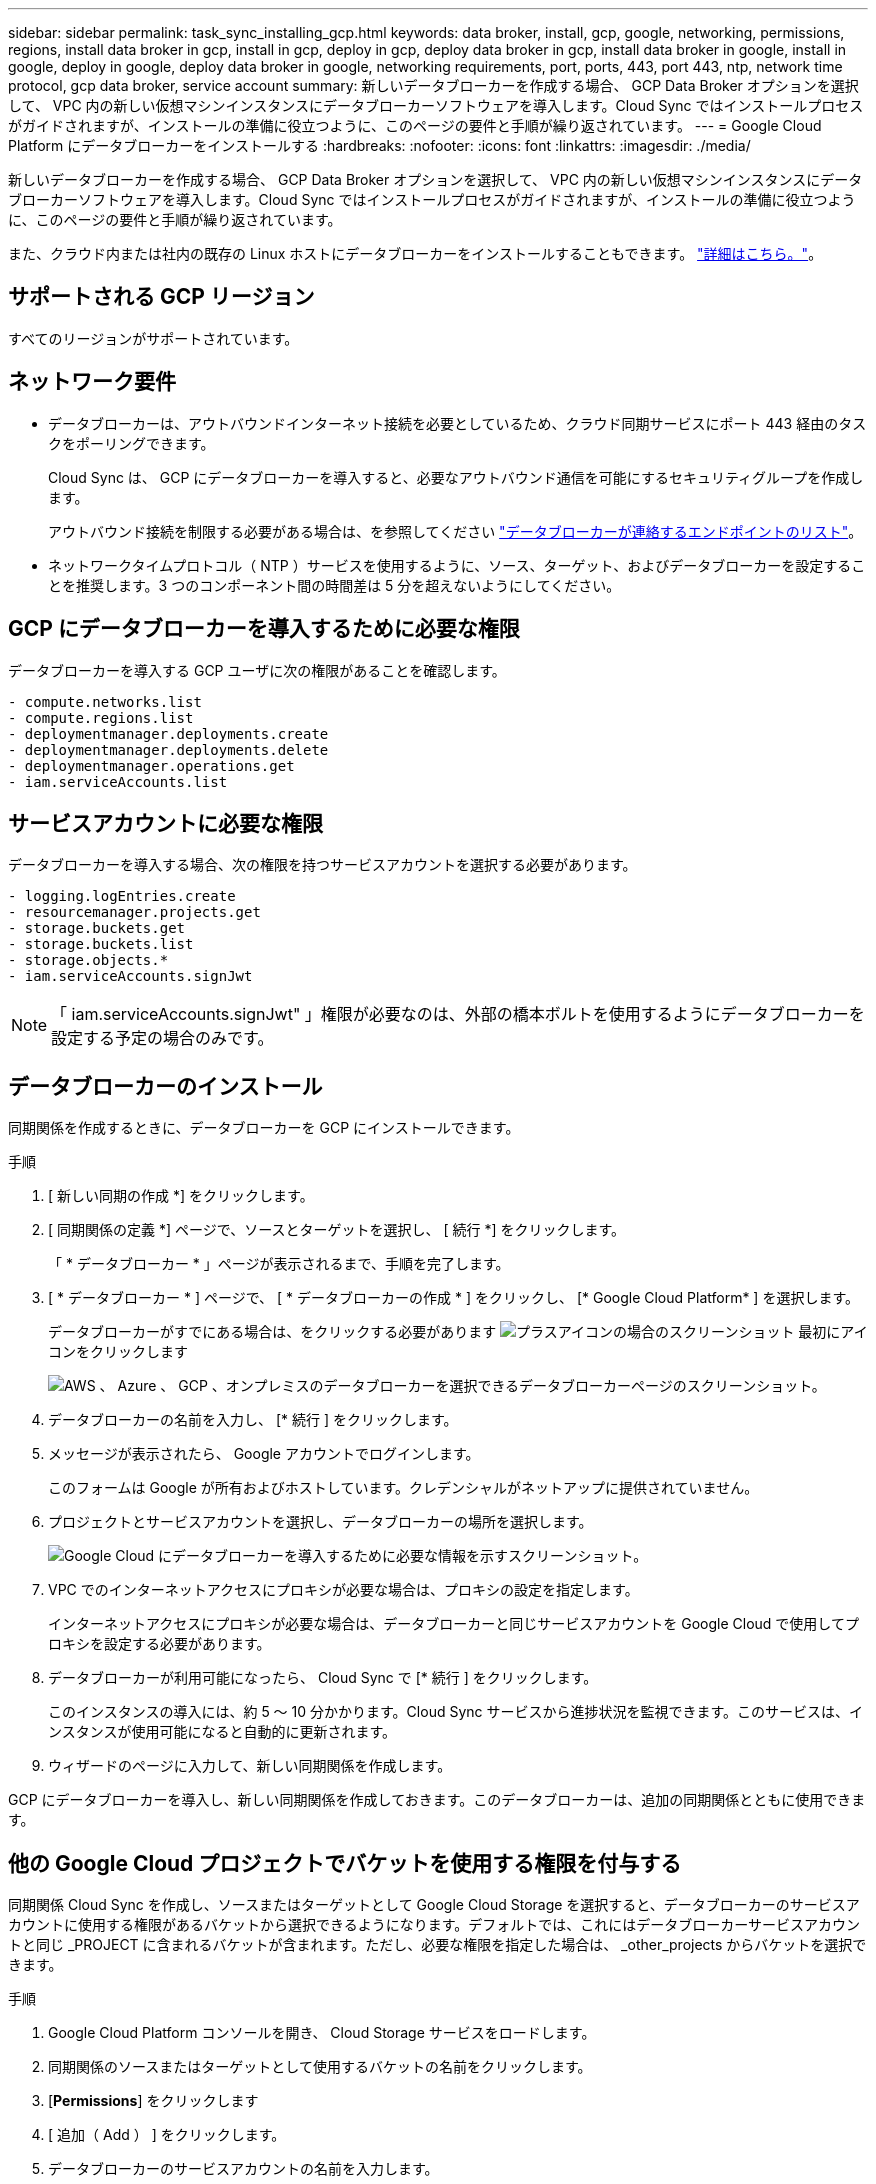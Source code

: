 ---
sidebar: sidebar 
permalink: task_sync_installing_gcp.html 
keywords: data broker, install, gcp, google, networking, permissions, regions, install data broker in gcp, install in gcp, deploy in gcp, deploy data broker in gcp, install data broker in google, install in google, deploy in google, deploy data broker in google, networking requirements, port, ports, 443, port 443, ntp, network time protocol, gcp data broker, service account 
summary: 新しいデータブローカーを作成する場合、 GCP Data Broker オプションを選択して、 VPC 内の新しい仮想マシンインスタンスにデータブローカーソフトウェアを導入します。Cloud Sync ではインストールプロセスがガイドされますが、インストールの準備に役立つように、このページの要件と手順が繰り返されています。 
---
= Google Cloud Platform にデータブローカーをインストールする
:hardbreaks:
:nofooter: 
:icons: font
:linkattrs: 
:imagesdir: ./media/


[role="lead"]
新しいデータブローカーを作成する場合、 GCP Data Broker オプションを選択して、 VPC 内の新しい仮想マシンインスタンスにデータブローカーソフトウェアを導入します。Cloud Sync ではインストールプロセスがガイドされますが、インストールの準備に役立つように、このページの要件と手順が繰り返されています。

また、クラウド内または社内の既存の Linux ホストにデータブローカーをインストールすることもできます。 link:task_sync_installing_linux.html["詳細はこちら。"]。



== サポートされる GCP リージョン

すべてのリージョンがサポートされています。



== ネットワーク要件

* データブローカーは、アウトバウンドインターネット接続を必要としているため、クラウド同期サービスにポート 443 経由のタスクをポーリングできます。
+
Cloud Sync は、 GCP にデータブローカーを導入すると、必要なアウトバウンド通信を可能にするセキュリティグループを作成します。

+
アウトバウンド接続を制限する必要がある場合は、を参照してください link:reference_sync_networking.html["データブローカーが連絡するエンドポイントのリスト"]。

* ネットワークタイムプロトコル（ NTP ）サービスを使用するように、ソース、ターゲット、およびデータブローカーを設定することを推奨します。3 つのコンポーネント間の時間差は 5 分を超えないようにしてください。




== GCP にデータブローカーを導入するために必要な権限

データブローカーを導入する GCP ユーザに次の権限があることを確認します。

[source, yaml]
----
- compute.networks.list
- compute.regions.list
- deploymentmanager.deployments.create
- deploymentmanager.deployments.delete
- deploymentmanager.operations.get
- iam.serviceAccounts.list
----


== サービスアカウントに必要な権限

データブローカーを導入する場合、次の権限を持つサービスアカウントを選択する必要があります。

[source, yaml]
----
- logging.logEntries.create
- resourcemanager.projects.get
- storage.buckets.get
- storage.buckets.list
- storage.objects.*
- iam.serviceAccounts.signJwt
----

NOTE: 「 iam.serviceAccounts.signJwt" 」権限が必要なのは、外部の橋本ボルトを使用するようにデータブローカーを設定する予定の場合のみです。



== データブローカーのインストール

同期関係を作成するときに、データブローカーを GCP にインストールできます。

.手順
. [ 新しい同期の作成 *] をクリックします。
. [ 同期関係の定義 *] ページで、ソースとターゲットを選択し、 [ 続行 *] をクリックします。
+
「 * データブローカー * 」ページが表示されるまで、手順を完了します。

. [ * データブローカー * ] ページで、 [ * データブローカーの作成 * ] をクリックし、 [* Google Cloud Platform* ] を選択します。
+
データブローカーがすでにある場合は、をクリックする必要があります image:screenshot_plus_icon.gif["プラスアイコンの場合のスクリーンショット"] 最初にアイコンをクリックします

+
image:screenshot_create_data_broker.gif["AWS 、 Azure 、 GCP 、オンプレミスのデータブローカーを選択できるデータブローカーページのスクリーンショット。"]

. データブローカーの名前を入力し、 [* 続行 ] をクリックします。
. メッセージが表示されたら、 Google アカウントでログインします。
+
このフォームは Google が所有およびホストしています。クレデンシャルがネットアップに提供されていません。

. プロジェクトとサービスアカウントを選択し、データブローカーの場所を選択します。
+
image:screenshot_data_broker_gcp.gif["Google Cloud にデータブローカーを導入するために必要な情報を示すスクリーンショット。"]

. VPC でのインターネットアクセスにプロキシが必要な場合は、プロキシの設定を指定します。
+
インターネットアクセスにプロキシが必要な場合は、データブローカーと同じサービスアカウントを Google Cloud で使用してプロキシを設定する必要があります。

. データブローカーが利用可能になったら、 Cloud Sync で [* 続行 ] をクリックします。
+
このインスタンスの導入には、約 5 ～ 10 分かかります。Cloud Sync サービスから進捗状況を監視できます。このサービスは、インスタンスが使用可能になると自動的に更新されます。

. ウィザードのページに入力して、新しい同期関係を作成します。


GCP にデータブローカーを導入し、新しい同期関係を作成しておきます。このデータブローカーは、追加の同期関係とともに使用できます。



== 他の Google Cloud プロジェクトでバケットを使用する権限を付与する

同期関係 Cloud Sync を作成し、ソースまたはターゲットとして Google Cloud Storage を選択すると、データブローカーのサービスアカウントに使用する権限があるバケットから選択できるようになります。デフォルトでは、これにはデータブローカーサービスアカウントと同じ _PROJECT に含まれるバケットが含まれます。ただし、必要な権限を指定した場合は、 _other_projects からバケットを選択できます。

.手順
. Google Cloud Platform コンソールを開き、 Cloud Storage サービスをロードします。
. 同期関係のソースまたはターゲットとして使用するバケットの名前をクリックします。
. [*Permissions*] をクリックします
. [ 追加（ Add ） ] をクリックします。
. データブローカーのサービスアカウントの名前を入力します。
. 提供するロールを選択します <<Permissions required for the service account,上記と同じ権限>>。
. [ 保存（ Save ） ] をクリックします。


同期関係を設定するときに、そのバケットを同期関係のソースまたはターゲットとして選択できるようになりました。
